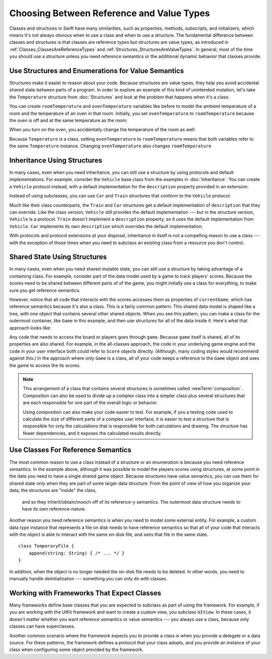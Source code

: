 Choosing Between Reference and Value Types
==========================================

.. XXX The chapter title was changed from classes vs structs
   in commit 0909150, which doesn't describe *why* the change was made.
   I don't remember exactly what that reason was,
   and I don't have any notes in email about the feedback Andrew got.
   [Contributor 4485] called out in the dev edit the fact that
   the higher-level headings are about ref/value types
   but the content is about classes and structs.
   Worth re-evaluating which way to frame this.

Classes and structures in Swift have many similarities,
such as properties, methods, subscripts, and initializers,
which means it's not always obvious
when to use a class and when to use a structure.
The fundamental difference between classes and structures
is that classes are reference types
but structures are value types,
as introduced in :ref:`Classes_ClassesAreReferenceTypes`
and :ref:`Structures_StructuresAreValueTypes`.
In general,
most of the time you should use a structure
unless you need reference semantics
or the additional dynamic behavior
that classes provide.

.. XXX Weave in above or remove.

   If you're used to working in object-oriented languages
   like Objective-C or C++,
   you may be in the habit of writing a lot of classes.
   In Swift,
   you don't need classes as often as you might expect.
   The major reasons to use a class are
   when you're working with a framework whose API uses classes and
   when you want to refer to the same instance of a type in multiple places.

.. _ReferenceAndValueTypes_StructsAndEnums:

Use Structures and Enumerations for Value Semantics
---------------------------------------------------

Structures make it easier to reason about your code.
Because structures are value types,
they help you avoid accidental shared state
between parts of a program.
In order to explore an example
of this kind of unintended mutation,
let's take the ``Temperature`` structure from :doc:`Structures`
and look at the problem that happens when it's a class:

.. testcode:: struct-vs-class-temperature

    -> class Temperature {
           var celsius = 0.0
           var fahrenheit: Double {
               return celsius * 9/5 + 32
           }
       }

You can create ``roomTemperature`` and ``ovenTemperature`` variables
like before to model the ambient temperature of a room
and the temperature of an oven in that room.
Initially,
you set ``ovenTemperature`` to ``roomTemperature``
because the oven is off and at the same temperature as the room:

.. testcode:: struct-vs-class-temperature

    -> var roomTemperature = Temperature()
    << // roomTemperature : Temperature = REPL.Temperature
    -> roomTemperature.celsius = 21.0
    -> var ovenTemperature = roomTemperature
    << // ovenTemperature : Temperature = REPL.Temperature

When you turn on the oven,
you accidentally change the temperature of the room as well:

.. testcode:: struct-vs-class-temperature

    -> ovenTemperature.celsius = 180.0
    -> print("ovenTemperature is now \(ovenTemperature.celsius) degrees Celsius")
    <- ovenTemperature is now 180.0 degrees Celsius
    -> print("roomTemperature is also now \(roomTemperature.celsius) degrees Celsius")
    <- roomTemperature is also now 180.0 degrees Celsius

Because ``Temperature`` is a class,
setting ``ovenTemperature`` to ``roomTemperature``
means that both variables refer to the same ``Temperature`` instance.
Changing ``ovenTemperature`` also changes ``roomTemperature``

.. FIXME: ART

.. XXX REWRITE

    This example of unintended sharing
    is a simple illustration of a problem that often comes up
    when using classes.
    It is clear to see where things went wrong in this example,
    but when you write more complicated code
    and changes come from many different places,
    it is much more difficult to reason about your code.

    One solution to unintended sharing when using classes
    is to manually copy your class instances as needed.
    However,
    manually copying class instances as needed is hard to justify
    when structures do that for you with their copy-on-write behavior.

    .. XXX weak argument -- better framed as structs give you (via reference semantics)
       what you were trying to build via defensive copying of class instances

    Much like constants,
    structures make it easier to reason about your code
    because you don't have to worry about
    where far-away changes might be coming from.
    Structures provide a simpler abstraction,
    saving you from having to think about unintended sharing
    in those cases when you really don't need reference semantics.

.. XXX Note from discission with Alex Migicovsky
   If you're coming from another language
   where you model pretty much everything as a class,
   watch for places where you create
   immutable clas instances in that language.
   This is a good example of actually wanting value semantics
   but not having a language that can give it to you.
   For example, consider UIImage.
   ... look for a good example that actually *does* get
   a Swift value type...
   NSDecimalNumber or NSUUID might work

.. _ReferenceAndValueTypes_StructInherit:

Inheritance Using Structures
----------------------------

In many cases, even when you need inheritance,
you can still use a structure
by using protocols and default implementations.
For example,
consider the ``Vehicle`` base class from the examples in :doc:`Inheritance`.
You can create a ``Vehicle`` protocol instead,
with a default implementation for the ``description`` property
provided in an extension:

.. testcode:: struct-vs-class-temperature

    -> protocol Vehicle {
           var currentSpeed: Double { get set }
           func makeNoise()
       }
    -> extension Vehicle {
           var description: String {
               return "traveling at \(currentSpeed) miles per hour"
           }
       }

Instead of using subclasses,
you can use ``Car`` and ``Train`` structures
that conform to the ``Vehicle`` protocol:

.. testcode:: struct-vs-class-temperature

    -> struct Train: Vehicle {
           var currentSpeed = 0.0
           func makeNoise() {
               print("Choo Choo")
           }
       }
    -> struct Car: Vehicle {
           var currentSpeed = 0.0
           var gear = 1
           func makeNoise() {
               print("Vroom Vroom")
           }
           var description: String {
               return "traveling at \(currentSpeed) miles per house in gear \(gear)"
           }
       }

Much like their class counterparts,
the ``Train`` and ``Car`` structures
get a default implementation of ``description``
that they can override.
Like the class version,
``Vehicle`` still provides the default implementation ---
but in the structure version, ``Vehicle`` is a protocol.
``Train`` doesn't implement a ``description`` property,
so it uses the default implementation from ``Vehicle``.
``Car`` implements its own ``description``
which overrides the default implementation.

With protocols and protocol extensions at your disposal,
inheritance in itself is not a compelling reason to use a class ---
with the exception of those times when you need
to subclass an existing class
from a resource you don't control.

.. _ReferenceAndValueTypes_StructSharedState:

Shared State Using Structures
-----------------------------

In many cases,
even when you need shared mutable state,
you can still use a structure
by taking advantage of a containing class.
For example,
consider part of the data model used by a game to track players' scores.
Because the scores need to be shared
between different parts of of the game,
you might initially use a class for everything,
to make sure you get reference semantics.

.. testcode:: struct-shared-state-bad

    -> class Score {
           var points = 0
       }
    ---
    -> class Game {
           var player1: Score
           var player2: Score
           init() {
               self.player1 = Score()
               self.player2 = Score()
           }
       }
    ---
    -> var currentGame = Game()
    -> currentGame.player1.points += 10
    << // currentGame : Game = REPL.Game

However,
notice that all code that interacts with the scores
accesses them as properties of ``currentGame``,
which has reference semantics because it's also a class.
This is a fairly common pattern:
This shared data model is shaped like a tree,
with one object that contains several other shared objects.
When you see this pattern,
you can make a class for the outermost container,
like ``Game`` in this example,
and then use structures for all of the data inside it.
Here's what that approach looks like:

.. testcode:: struct-shared-state-good

    -> struct Score {
           var points = 0
       }
    ---
    -> class Game {
           var player1: Score
           var player2: Score
           init() {
               self.player1 = Score()
               self.player2 = Score()
           }
       }
    ---
    -> var currentGame = Game()
    -> currentGame.player1.points += 10
    << // currentGame : Game = REPL.Game

Any code that needs to access the board or players
goes through ``game``.
Because ``game`` itself is shared,
all of its properties are also shared.
For example,
in the all-classes approach,
the code in your underlying game engine
and the code in your user interface
both could refer to ``Score`` objects directly.
(Although, many coding styles would recommend against this.)
In the approach where only ``Game`` is a class,
all of your code keeps a reference to the ``Game`` object
and uses the game to access the its scores.

.. Referring from the view directly to a score object
   is at least an in-spirit violation of the Law of Demeter.
   I don't have a good reason to call it straight-out "wrong"
   but it's certainly not good code either.

.. FIXME: ART

              game
               ||
   Model --> player1: Score <-- View
         --> player2: Score <-- View

   Model -->  game <-- View
               ||
             player1: Score
             player2: Score

.. note::

   This arrangement of a class that contains several structures
   is sometimes called :newTerm:`composition`.
   Composition can also be used to divide up a complex class
   into a simpler class plus several structures
   that are each responsible for one part of the overall logic or behavior.

   Using composition can also make your code easier to test.
   For example,
   if you a testing code used to calculate the size
   of different parts of a complex user interface,
   it is easier to test a structure
   that is responsible for only the calculations
   that is responsible for both calculations and drawing.
   The structure has fewer dependencies,
   and it exposes the calculated results directly.

.. _ReferenceAndValueTypes_ClassRefSemantics:

Use Classes For Reference Semantics
-----------------------------------

The most common reason to use a class
instead of a structure or an enumeration
is because you need reference semantics.
In the example above,
although it was possible to model the players scores using structures,
at some point in the data you need to have a single shared game object.
Because structures have value semantics,
you can use them for shared state
only when they are part of some larger data structure.
From the point of view of how you organize your data,
the structures are "inside" the class,
    and so they inherit/obtain/mooch off of its reference-y semantics.
    The outermost data structure
    needs to have its own reference-nature.

.. XXX Fix wording above

Another reason you need reference semantics
is when you need to model some external entity.
For example,
a custom data type instance that represents a file on disk
needs to have reference semantics
so that all of your code that interacts with the object
is able to interact with the same on-disk file,
and sees that file in the same state.

.. XXX Is a code listing helpful here or just confusing?

::

    class TemporaryFile {
        append(string: String) { /* ... */ }
    }

In addition, when the object is no longer needed
the on-disk file needs to be deleted.
In other words,
you need to manually handle deinitialization ---
something you can only do with classes.

.. XXX classes have *identity*

.. XXX copying a class gives you a new unrelated thing
       (or is a nonsensical operation)
       because structs have no identity,
       copying one doesn't mean anything

.. XXX being something that he user interacts with
   is sometimes a good indication that it should be a reference type
   (a physical object or a simulation of one,
   like a window on the screen)

.. _ReferenceAndValueTypes_ClassFrameworks:

Working with Frameworks That Expect Classes
-------------------------------------------

Many frameworks define base classes
that you are expected to subclass
as part of using the framework.
For example,
if you are working with the UIKit framework
and want to create a custom view,
you subclass ``UIView``.
In these cases,
it doesn't matter whether you want reference semantics or value semantics ---
you always use a class,
because only classes can have superclasses.

Another common scenario where the framework expects you to provide a class
is when you provide a delegate or a data source.
For these patterns,
the framework defines a protocol that your class adopts,
and you provide an instance of your class
when configuring some object provided by the framework.

